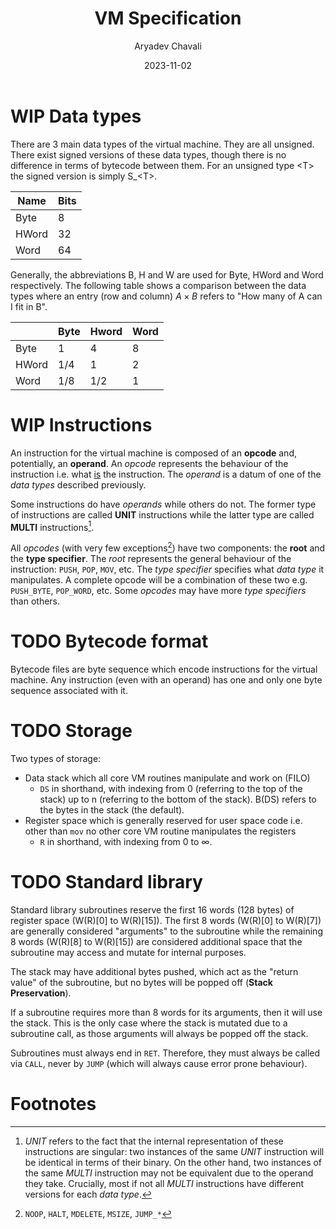 #+title: VM Specification
#+author: Aryadev Chavali
#+description: A specification of instructions for the virtual machine
#+date: 2023-11-02

* WIP Data types
There are 3 main data types of the virtual machine.  They are all
unsigned.  There exist signed versions of these data types, though
there is no difference in terms of bytecode between them.  For an
unsigned type <T> the signed version is simply S_<T>.
|-------+------|
| Name  | Bits |
|-------+------|
| Byte  |    8 |
| HWord |   32 |
| Word  |   64 |
|-------+------|

Generally, the abbreviations B, H and W are used for Byte, HWord and
Word respectively.  The following table shows a comparison between the
data types where an entry (row and column) $A\times{B}$ refers to "How
many of A can I fit in B".
|-------+------+-------+------|
|       | Byte | Hword | Word |
|-------+------+-------+------|
| Byte  | 1    |     4 |    8 |
| HWord | 1/4  |     1 |    2 |
| Word  | 1/8  |   1/2 |    1 |
|-------+------+-------+------|
* WIP Instructions
An instruction for the virtual machine is composed of an *opcode* and,
potentially, an *operand*.  An /opcode/ represents the behaviour of
the instruction i.e. what _is_ the instruction.  The /operand/ is a
datum of one of the /data types/ described previously.

Some instructions do have /operands/ while others do not.  The former
type of instructions are called *UNIT* instructions while the latter
type are called *MULTI* instructions[fn:1].

All /opcodes/ (with very few exceptions[fn:2]) have two components:
the *root* and the *type specifier*.  The /root/ represents the
general behaviour of the instruction: ~PUSH~, ~POP~, ~MOV~, etc.  The
/type specifier/ specifies what /data type/ it manipulates.  A
complete opcode will be a combination of these two e.g. ~PUSH_BYTE~,
~POP_WORD~, etc.  Some /opcodes/ may have more /type specifiers/ than
others.
* TODO Bytecode format
Bytecode files are byte sequence which encode instructions for the
virtual machine.  Any instruction (even with an operand) has one and
only one byte sequence associated with it.
* TODO Storage
Two types of storage:
+ Data stack which all core VM routines manipulate and work on (FILO)
  + ~DS~ in shorthand, with indexing from 0 (referring to the top of the
    stack) up to n (referring to the bottom of the stack). B(DS)
    refers to the bytes in the stack (the default).
+ Register space which is generally reserved for user space code
  i.e. other than ~mov~ no other core VM routine manipulates the
  registers
  + ~R~ in shorthand, with indexing from 0 to $\infty$.
* TODO Standard library
Standard library subroutines reserve the first 16 words (128 bytes) of
register space (W(R)[0] to W(R)[15]).  The first 8 words (W(R)[0] to
W(R)[7]) are generally considered "arguments" to the subroutine while
the remaining 8 words (W(R)[8] to W(R)[15]) are considered additional
space that the subroutine may access and mutate for internal purposes.

The stack may have additional bytes pushed, which act as the "return
value" of the subroutine, but no bytes will be popped off (*Stack
Preservation*).

If a subroutine requires more than 8 words for its arguments, then it
will use the stack.  This is the only case where the stack is mutated
due to a subroutine call, as those arguments will always be popped off
the stack.

Subroutines must always end in ~RET~.  Therefore, they must always be
called via ~CALL~, never by ~JUMP~ (which will always cause error
prone behaviour).
* Footnotes
[fn:2] ~NOOP~, ~HALT~, ~MDELETE~, ~MSIZE~, ~JUMP_*~

[fn:1] /UNIT/ refers to the fact that the internal representation of
these instructions are singular: two instances of the same /UNIT/
instruction will be identical in terms of their binary.  On the other
hand, two instances of the same /MULTI/ instruction may not be
equivalent due to the operand they take.  Crucially, most if not all
/MULTI/ instructions have different versions for each /data type/.
